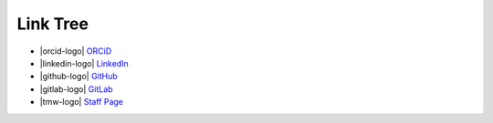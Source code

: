 Link Tree
=========

- |orcid-logo| `ORCiD <https://orcid.org/0009-0004-2296-7033>`_
- |linkedin-logo| `LinkedIn <https://www.linkedin.com/in/olivia-kay-appleton>`_
- |github-logo| `GitHub <https://github.com/LivInTheLookingGlass>`_
- |gitlab-logo| `GitLab <https://gitlab.com/LivInTheLookingGlass>`_
- |tmw-logo| `Staff Page <https://tmwcenter.uchicago.edu/our-team/olivia-1/>`_

.. To consider:
.. - Mastodon
.. - GitHub alternatives
.. - email?
